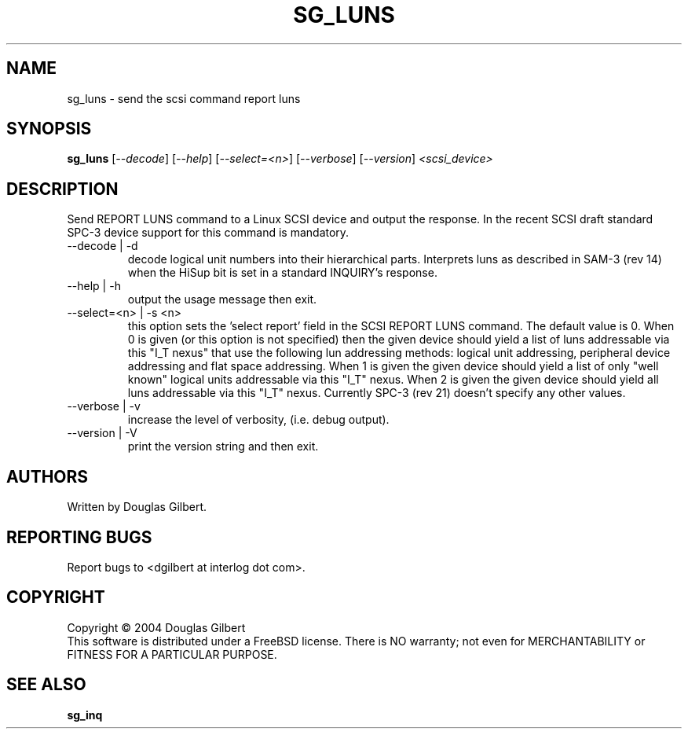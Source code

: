 .TH SG_LUNS "8" "October 2004" "sg3_utils-1.10" SG3_UTILS
.SH NAME
sg_luns \- send the scsi command report luns
.SH SYNOPSIS
.B sg_luns
[\fI--decode\fR] [\fI--help\fR] [\fI--select=<n>\fR] [\fI--verbose\fR]
[\fI--version\fR] \fI<scsi_device>\fR
.SH DESCRIPTION
.\" Add any additional description here
.PP
Send REPORT LUNS command to a Linux SCSI device and output the response.
In the recent SCSI draft standard SPC-3 device support for this command
is mandatory.
.TP
--decode | -d
decode logical unit numbers into their hierarchical parts. Interprets
luns as described in SAM-3 (rev 14) when the HiSup bit is set in a
standard INQUIRY's response.
.TP
--help | -h
output the usage message then exit.
.TP
--select=<n> | -s <n>
this option sets the 'select report' field in the SCSI REPORT LUNS command.
The default value is 0. When 0 is given (or this option is not specified)
then the given device should yield a list of luns addressable via
this "I_T nexus" that use the following lun addressing methods: logical
unit addressing, peripheral device addressing and flat space addressing.
When 1 is given the given device should yield a list of only "well known"
logical units addressable via this "I_T" nexus. When 2 is given the given
device should yield all luns addressable via this "I_T" nexus. Currently
SPC-3 (rev 21) doesn't specify any other values. 
.TP
--verbose | -v
increase the level of verbosity, (i.e. debug output).
.TP
--version | -V
print the version string and then exit.
.SH AUTHORS
Written by Douglas Gilbert.
.SH "REPORTING BUGS"
Report bugs to <dgilbert at interlog dot com>.
.SH COPYRIGHT
Copyright \(co 2004 Douglas Gilbert
.br
This software is distributed under a FreeBSD license. There is NO
warranty; not even for MERCHANTABILITY or FITNESS FOR A PARTICULAR PURPOSE.
.SH "SEE ALSO"
.B sg_inq
